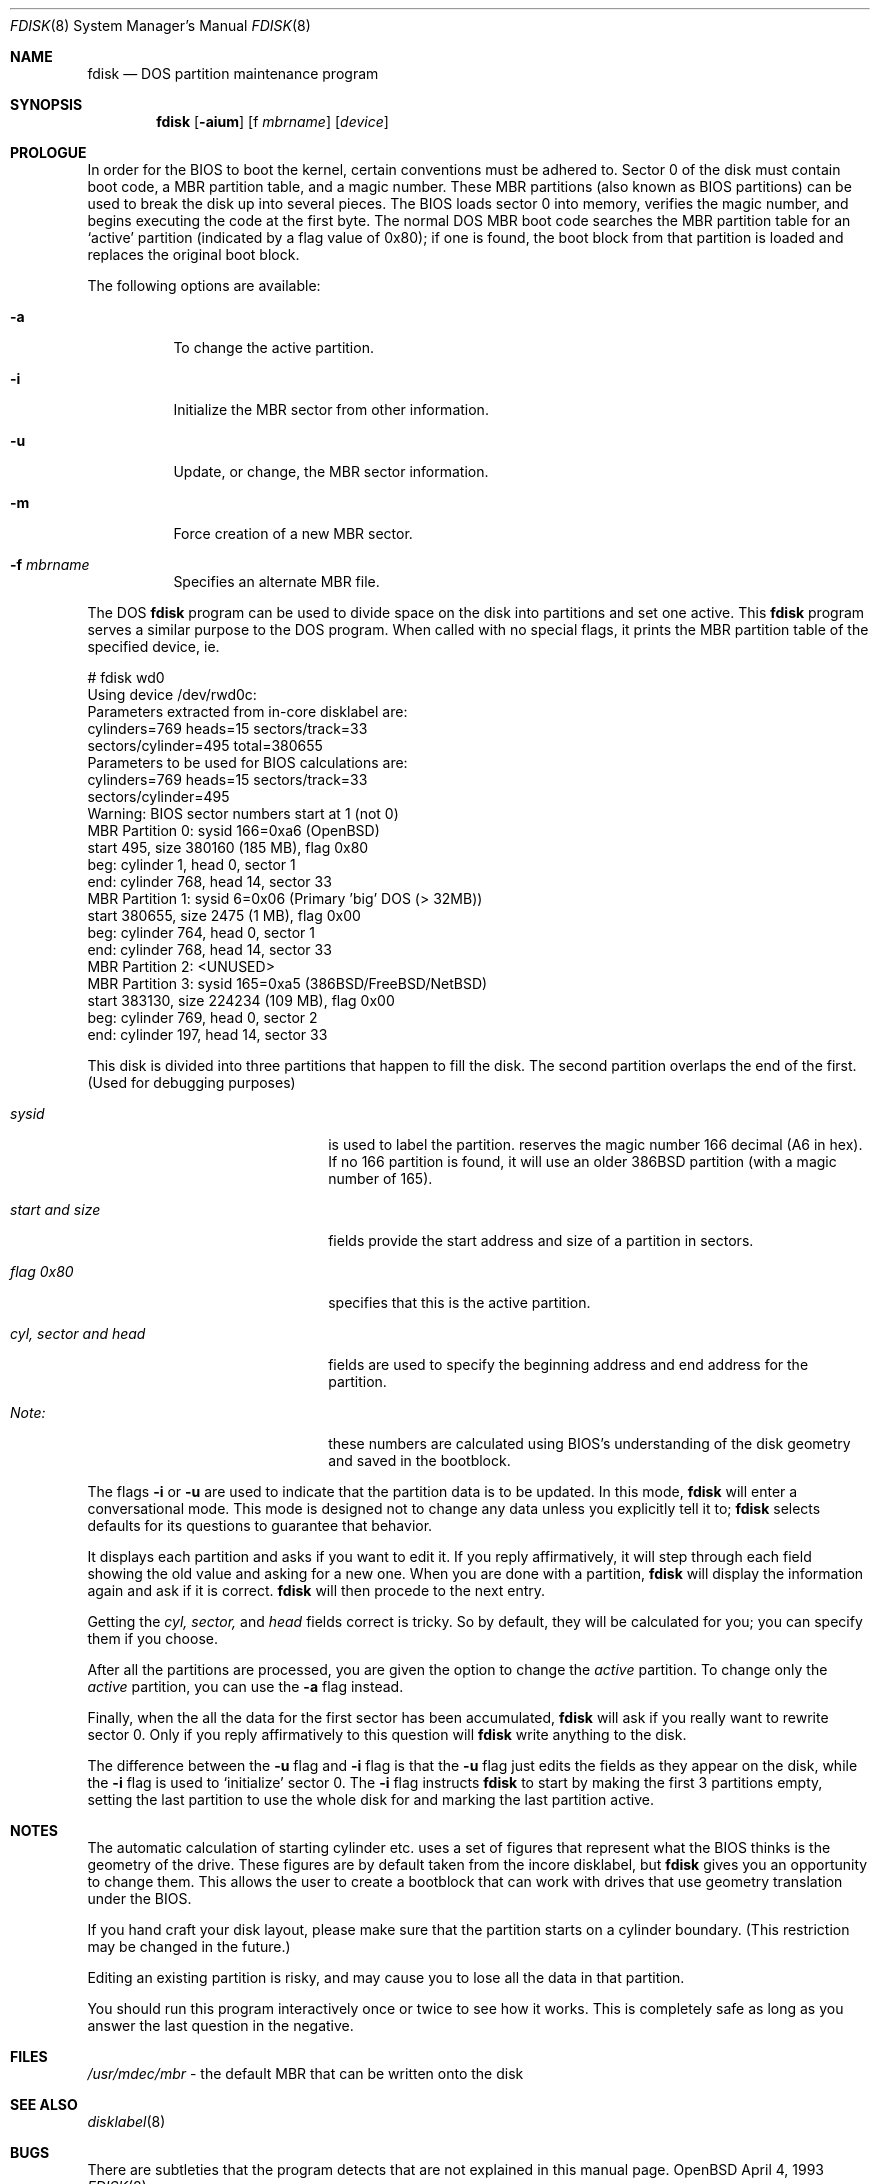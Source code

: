 .\"	$OpenBSD: fdisk.8,v 1.4 1996/09/25 11:24:11 deraadt Exp $
.\"	$NetBSD: fdisk.8,v 1.8 1995/03/18 14:55:34 cgd Exp $
.\"
.Dd April 4, 1993
.Dt FDISK 8
.Os OpenBSD
.Sh NAME
.Nm fdisk
.Nd DOS partition maintenance program
.Sh SYNOPSIS
.Nm
.Op Fl aium
.Op f Ar mbrname
.Op Ar device
.Sh PROLOGUE
In order for the BIOS to boot the kernel, certain conventions must be
adhered to.
Sector 0 of the disk must contain boot code, a MBR partition table,
and a magic number.
These MBR partitions (also known as BIOS partitions) can be used to
break the disk up into several pieces.
The BIOS loads sector 0 into memory, verifies the magic number, and
begins executing the code at the first byte.
The normal DOS MBR boot code searches the MBR partition table for an
`active' partition (indicated by a flag value of 0x80); if one is found,
the boot block from that partition is loaded and replaces the original
boot block.
.Pp
The following options are available:
.Bl -tag -width indent
.It Fl a
To change the active partition.
.It Fl i
Initialize the MBR sector from other information.
.It Fl u
Update, or change, the MBR sector information.
.It Fl m
Force creation of a new MBR sector.
.It Fl f Ar mbrname
Specifies an alternate MBR file.
.El
.Pp
The DOS
.Nm
program can be used to divide space on the disk into partitions and set
one active.
This 
.Nm
program serves a similar purpose to the DOS program.
When called with no special flags, it prints the MBR partition
table of the specified device, ie.
.Bd -literal
    # fdisk wd0
    Using device /dev/rwd0c:
    Parameters extracted from in-core disklabel are:
        cylinders=769 heads=15 sectors/track=33
        sectors/cylinder=495 total=380655
    Parameters to be used for BIOS calculations are:
        cylinders=769 heads=15 sectors/track=33
        sectors/cylinder=495 
    Warning: BIOS sector numbers start at 1 (not 0)
    MBR Partition 0: sysid 166=0xa6 (OpenBSD)
        start 495, size 380160 (185 MB), flag 0x80
        beg: cylinder    1, head   0, sector  1
        end: cylinder  768, head  14, sector 33
    MBR Partition 1: sysid 6=0x06 (Primary 'big' DOS (> 32MB))
        start 380655, size 2475 (1 MB), flag 0x00
        beg: cylinder  764, head   0, sector  1
        end: cylinder  768, head  14, sector 33
    MBR Partition 2: <UNUSED>
    MBR Partition 3: sysid 165=0xa5 (386BSD/FreeBSD/NetBSD)
        start 383130, size 224234 (109 MB), flag 0x00
        beg: cylinder  769, head   0, sector  2
        end: cylinder  197, head  14, sector 33
.Ed
.Pp
This disk is divided into three partitions that happen to fill the disk.
The second partition overlaps the end of the first.
(Used for debugging purposes)
.Bl -tag -width "cyl, sector and head"
.It Em "sysid"
is used to label the partition.
.oS
reserves the
magic number 166 decimal (A6 in hex).
If no 166 partition is found, it will use an older 386BSD partition
(with a magic number of 165).
.It Em "start and size"
fields provide the start address
and size of a partition in sectors.
.It Em "flag 0x80"
specifies that this is the active partition.
.It Em "cyl, sector and head"
fields are used to specify the beginning address
and end address for the partition.
.It Em "Note:"
these numbers are calculated using BIOS's understanding of the disk
geometry and saved in the bootblock.
.El
.Pp
The flags
.Fl i
or
.Fl u
are used to indicate that the partition data is to be updated.
In this mode,
.Nm
will enter a conversational mode.
This mode is designed not to change any data unless you explicitly
tell it to;
.Nm
selects defaults for its questions to guarantee that behavior.
.Pp
It displays each partition and asks if you want to edit it.
If you reply affirmatively,
it will step through each field showing the old value
and asking for a new one.
When you are done with a partition,
.Nm
will display the information again and ask if it is correct.
.Nm
will then procede to the next entry.
.Pp
Getting the
.Em cyl, sector,
and
.Em head
fields correct is tricky.
So by default,
they will be calculated for you;
you can specify them if you choose.
.Pp
After all the partitions are processed,
you are given the option to change the
.Em active
partition.
To change only the
.Em active
partition, you can use the
.Fl a
flag instead.
.Pp
Finally,
when the all the data for the first sector has been accumulated,
.Nm
will ask if you really want to rewrite sector 0.
Only if you reply affirmatively to this question will
.Nm
write anything to the disk.
.Pp
The difference between the
.Fl u
flag and
.Fl i
flag is that
the
.Fl u
flag just edits the fields as they appear on the disk, while the
.Fl i
flag is used to `initialize' sector 0.
The
.Fl i
flag instructs
.Nm
to start by making the first 3 partitions empty, setting the last partition
to use the whole disk for
.oS ,
and marking the last partition active.
.Sh NOTES
The automatic calculation of starting cylinder etc. uses
a set of figures that represent what the BIOS thinks is the
geometry of the drive.
These figures are by default taken from the incore disklabel, but
.Nm
gives you an opportunity to change them.
This allows the user to create a bootblock that can work with drives
that use geometry translation under the BIOS.
.Pp
If you hand craft your disk layout,
please make sure that the
.oS
partition starts on a cylinder boundary.
(This restriction may be changed in the future.)
.Pp
Editing an existing partition is risky, and may cause you to
lose all the data in that partition.
.Pp
You should run this program interactively once or twice to see how it works.
This is completely safe as long as you answer the last question in the negative.
.Sh FILES
.Pa /usr/mdec/mbr
- the default MBR that can be written onto the disk
.Sh SEE ALSO
.Xr disklabel 8
.Sh BUGS
There are subtleties that the program detects that are not explained in
this manual page.
